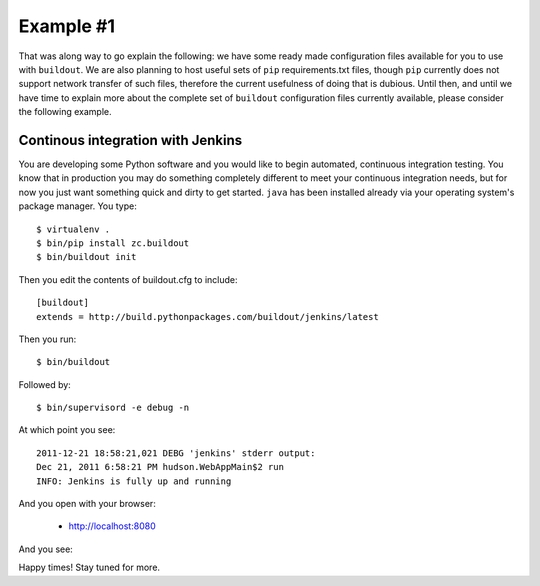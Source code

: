 
Example #1
==========

That was along way to go explain the following: we have some ready made
configuration files available for you to use with ``buildout``. We are also
planning to host useful sets of ``pip`` requirements.txt files, though ``pip``
currently does not support network transfer of such files, therefore the
current usefulness of doing that is dubious. Until then, and until we have time
to explain more about the complete set of ``buildout`` configuration files
currently available, please consider the following example.

Continous integration with Jenkins
----------------------------------

You are developing some Python software and you would like to begin automated,
continuous integration testing. You know that in production you may do
something completely different to meet your continuous integration needs,
but for now you just want something quick and dirty to get started.
``java`` has been installed already via your operating
system's package manager. You type::

    $ virtualenv .
    $ bin/pip install zc.buildout
    $ bin/buildout init

Then you edit the contents of buildout.cfg to include::

    [buildout]
    extends = http://build.pythonpackages.com/buildout/jenkins/latest

Then you run::

    $ bin/buildout

Followed by::

    $ bin/supervisord -e debug -n

At which point you see::

    2011-12-21 18:58:21,021 DEBG 'jenkins' stderr output:
    Dec 21, 2011 6:58:21 PM hudson.WebAppMain$2 run
    INFO: Jenkins is fully up and running

And you open with your browser:

 - http://localhost:8080


And you see:

.. image:: jenkins.png

Happy times! Stay tuned for more.
